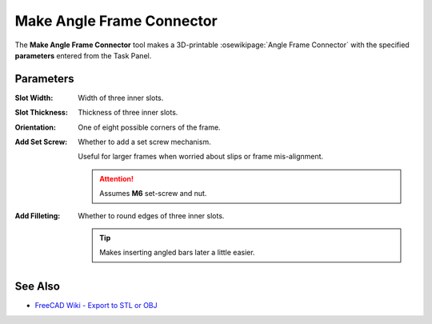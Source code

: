 |Angle Frame Connector Icon| Make Angle Frame Connector
=======================================================

.. |Angle Frame Connector Icon| image:: /../ose3dprinter/gui/resources/Std_CoordinateSystem.svg
   :height: 32px
   :width: 32px
   :alt: Make Angle Frame Connecto Command

The **Make Angle Frame Connector** tool makes a 3D-printable :osewikipage:`Angle Frame Connector` with the specified **parameters** entered from the Task Panel.

.. image:: /_static/make-angle-frame-connector.png
   :alt: Make Angle Frame Connector

Parameters
----------

:Slot Width: Width of three inner slots.
:Slot Thickness: Thickness of three inner slots.
:Orientation: One of eight possible corners of the frame.
:Add Set Screw: Whether to add a set screw mechanism.

  Useful for larger frames when worried about slips or frame mis-alignment.
  
  .. Attention:: Assumes **M6** set-screw and nut.
:Add Filleting: Whether to round edges of three inner slots.

  .. Tip:: Makes inserting angled bars later a little easier.

See Also
--------

* `FreeCAD Wiki - Export to STL or OBJ <https://wiki.freecadweb.org/Export_to_STL_or_OBJ>`_
